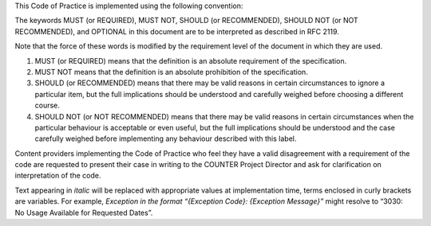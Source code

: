 .. The COUNTER Code of Practice Release 5 © 2017-2021 by COUNTER
   is licensed under CC BY-SA 4.0. To view a copy of this license,
   visit https://creativecommons.org/licenses/by-sa/4.0/

.. only:: not latex

   Conventions
   ===========

.. raw:: latex

   \section*{Conventions}
   \addcontentsline{toc}{section}{\protect\numberline{}Conventions}%

This Code of Practice is implemented using the following convention:

The keywords MUST (or REQUIRED), MUST NOT, SHOULD (or RECOMMENDED), SHOULD NOT (or NOT RECOMMENDED), and OPTIONAL in this document are to be interpreted as described in RFC 2119.

Note that the force of these words is modified by the requirement level of the document in which they are used.

#. MUST (or REQUIRED) means that the definition is an absolute requirement of the specification.
#. MUST NOT means that the definition is an absolute prohibition of the specification.
#. SHOULD (or RECOMMENDED) means that there may be valid reasons in certain circumstances to ignore a particular item, but the full implications should be understood and carefully weighed before choosing a different course.
#. SHOULD NOT (or NOT RECOMMENDED) means that there may be valid reasons in certain circumstances when the particular behaviour is acceptable or even useful, but the full implications should be understood and the case carefully weighed before implementing any behaviour described with this label.

Content providers implementing the Code of Practice who feel they have a valid disagreement with a requirement of the code are requested to present their case in writing to the COUNTER Project Director and ask for clarification on interpretation of the code.

Text appearing in *italic* will be replaced with appropriate values at implementation time, terms enclosed in curly brackets are variables. For example, *Exception in the format “{Exception Code}: {Exception Message}”* might resolve to “3030: No Usage Available for Requested Dates”.
